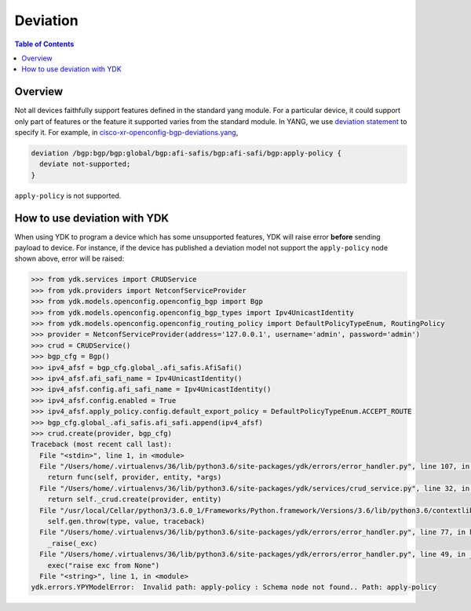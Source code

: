 Deviation
=========

.. contents:: Table of Contents

Overview
---------

Not all devices faithfully support features defined in the standard yang module. For a particular device, it could support only part of features or the feature it supported varies from the standard module. In YANG, we use `deviation statement <https://tools.ietf.org/html/rfc6020#section-7.18.3>`_ to specify it.
For example, in `cisco-xr-openconfig-bgp-deviations.yang <https://github.com/YangModels/yang/blob/74bf74f94ffe38eeafd68bd4d14eb6c4ae8f3ad4/vendor/cisco/xr/621/cisco-xr-openconfig-bgp-deviations.yang#L110>`_,

.. code-block:: c

  deviation /bgp:bgp/bgp:global/bgp:afi-safis/bgp:afi-safi/bgp:apply-policy {
    deviate not-supported;
  }

``apply-policy`` is not supported.


How to use deviation with YDK
------------------------------

When using YDK to program a device which has some unsupported features, YDK will raise error **before** sending payload to device. For instance, if the device has published a deviation model not support the ``apply-policy`` node shown above, error will be raised:

.. code-block:: python

    >>> from ydk.services import CRUDService
    >>> from ydk.providers import NetconfServiceProvider
    >>> from ydk.models.openconfig.openconfig_bgp import Bgp
    >>> from ydk.models.openconfig.openconfig_bgp_types import Ipv4UnicastIdentity
    >>> from ydk.models.openconfig.openconfig_routing_policy import DefaultPolicyTypeEnum, RoutingPolicy
    >>> provider = NetconfServiceProvider(address='127.0.0.1', username='admin', password='admin')
    >>> crud = CRUDService()
    >>> bgp_cfg = Bgp()
    >>> ipv4_afsf = bgp_cfg.global_.afi_safis.AfiSafi()
    >>> ipv4_afsf.afi_safi_name = Ipv4UnicastIdentity()
    >>> ipv4_afsf.config.afi_safi_name = Ipv4UnicastIdentity()
    >>> ipv4_afsf.config.enabled = True
    >>> ipv4_afsf.apply_policy.config.default_export_policy = DefaultPolicyTypeEnum.ACCEPT_ROUTE
    >>> bgp_cfg.global_.afi_safis.afi_safi.append(ipv4_afsf)
    >>> crud.create(provider, bgp_cfg)
    Traceback (most recent call last):
      File "<stdin>", line 1, in <module>
      File "/Users/home/.virtualenvs/36/lib/python3.6/site-packages/ydk/errors/error_handler.py", line 107, in helper
        return func(self, provider, entity, *args)
      File "/Users/home/.virtualenvs/36/lib/python3.6/site-packages/ydk/services/crud_service.py", line 32, in create
        return self._crud.create(provider, entity)
      File "/usr/local/Cellar/python3/3.6.0_1/Frameworks/Python.framework/Versions/3.6/lib/python3.6/contextlib.py", line 100, in __exit__
        self.gen.throw(type, value, traceback)
      File "/Users/home/.virtualenvs/36/lib/python3.6/site-packages/ydk/errors/error_handler.py", line 77, in handle_runtime_error
        _raise(_exc)
      File "/Users/home/.virtualenvs/36/lib/python3.6/site-packages/ydk/errors/error_handler.py", line 49, in _raise
        exec("raise exc from None")
      File "<string>", line 1, in <module>
    ydk.errors.YPYModelError:  Invalid path: apply-policy : Schema node not found.. Path: apply-policy
